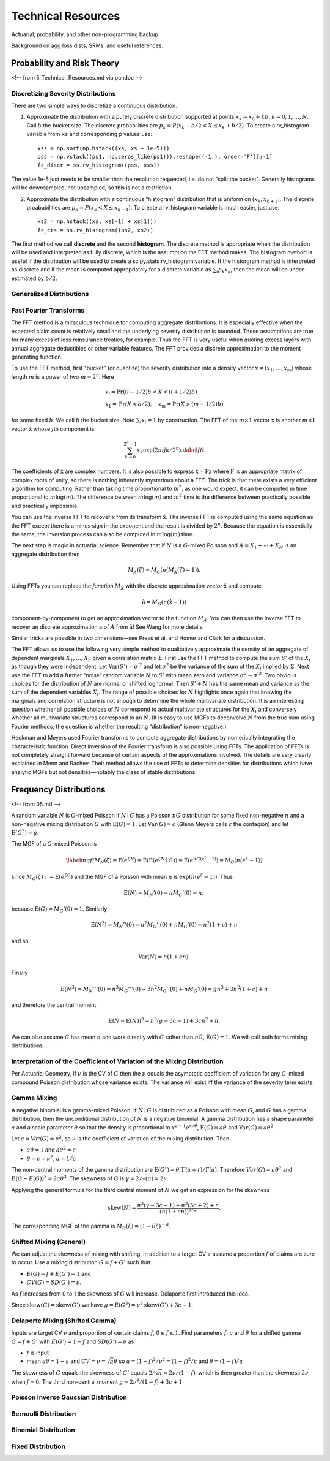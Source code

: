 ======================
Technical Resources
======================


Actuarial, probability, and other non-programming backup.

Background on agg loss dists, SRMs, and useful references.



Probability and Risk Theory
===========================

<!-- from 5_Technical_Resources.md via pandoc -->

Discretizing Severity Distributions
-----------------------------------

There are two simple ways to discretize a continuous distribution.

1. Approximate the distribution with a purely discrete distribution
   supported at points :math:`x_k=x_0+kb`, :math:`k=0,1,\dots, N`. Call
   :math:`b` the bucket size. The discrete probabilities are
   :math:`p_k=P(x_k - b/2 < X \le x_k+b/2)`. To create a rv_histogram
   variable from ``xs`` and corresponding ``p`` values use:

   ::

       xss = np.sort(np.hstack((xs, xs + 1e-5)))
       pss = np.vstack((ps1, np.zeros_like(ps1))).reshape((-1,), order='F')[:-1]
       fz_discr = ss.rv_histogram((pss, xss))

The value 1e-5 just needs to be smaller than the resolution requested,
i.e. do not “split the bucket”. Generally histograms will be
downsampled, not upsampled, so this is not a restriction.

2. Approximate the distribution with a continuous “histogram”
   distribution that is uniform on :math:`(x_k, x_{k+1}]`. The discrete
   proababilities are :math:`p_k=P(x_k < X \le x_{k+1})`. To create a
   rv_histogram variable is much easier, just use:

   ::

       xs2 = np.hstack((xs, xs[-1] + xs[1]))
       fz_cts = ss.rv_histogram((ps2, xs2))

The first method we call **discrete** and the second **histogram**. The
discrete method is appropriate when the distribution will be used and
interpreted as fully discrete, which is the assumption the FFT method
makes. The histogram method is useful if the distribution will be used
to create a scipy.stats rv_histogram variable. If the historgram method
is interpreted as discrete and if the mean is computed appropriately for
a discrete variable as :math:`\sum_i p_k x_k`, then the mean will be
under-estimated by :math:`b/2`.

Generalized Distributions
-------------------------

Fast Fourier Transforms
-----------------------

The FFT method is a miraculous technique for computing aggregate
distributions. It is especially effective when the expected claim count
is relatively small and the underlying severity distribution is bounded.
These assumptions are true for many excess of loss reinsurance treaties,
for example. Thus the FFT is very useful when quoting excess layers with
annual aggregate deductibles or other variable features. The FFT
provides a discrete approximation to the moment generating function.

To use the FFT method, first “bucket” (or quantize) the severity
distribution into a density vector :math:`\text{x}=(x_1,\dots,x_{m})`
whose length :math:`m` is a power of two :math:`m=2^n`. Here

.. math::


   \begin{gathered}
   x_i= \text{Pr}((i-1/2)b<X<(i+1/2)b)\\ x_1=\text{Pr}(X<b/2),\quad x_{m}=\text{Pr}(X>(m-1/2)b)\end{gathered}

for some fixed :math:`b`. We call :math:`b` the bucket size. Note
:math:`\sum_i x_i=1` by construction. The FFT of the :math:`m\times 1`
vector :math:`\text{x}` is another :math:`m\times 1` vector
:math:`\hat{\text{x}}` whose :math:`j`\ th component is

.. math::


   \sum_{k=0}^{2^n-1} x_k\exp(2\pi ijk/2^n).\label{fft}

The coefficients of :math:`\hat{\text{x}}` are complex numbers. It is
also possible to express :math:`\hat{\text{x}}=\text{F}\text{x}` where
:math:`\text{F}` is an appropriate matrix of complex roots of unity, so
there is nothing inherently mysterious about a FFT. The trick is that
there exists a very efficient algorithm for computing. Rather than
taking time proportional to :math:`m^2`, as one would expect, it can be
computed in time proportional to :math:`m\log(m)`. The difference
between :math:`m\log(m)` and :math:`m^2` time is the difference between
practically possible and practically impossible.

You can use the inverse FFT to recover :math:`\text{x}` from its
transform :math:`\hat{\text{x}}`. The inverse FFT is computed using the
same equation as the FFT except there is a minus sign in the exponent
and the result is divided by :math:`2^n`. Because the equation is
essentially the same, the inversion process can also be computed in
:math:`m\log(m)` time.

The next step is magic in actuarial science. Remember that if :math:`N`
is a :math:`G`-mixed Poisson and :math:`A=X_1+\cdots+X_N` is an
aggregate distribution then

.. math::


   M_A(\zeta)=M_G(n(M_X(\zeta)-1)).

Using FFTs you can replace the *function* :math:`M_X` with the discrete
approximation *vector* :math:`\hat{\text{x}}` and compute

.. math::


   \hat{\text{a}}=M_G(n(\hat{\text{x}} -1))

component-by-component to get an approximation vector to the function
:math:`M_A`. You can then use the inverse FFT to recover an discrete
approximation :math:`\text{a}` of :math:`A` from :math:`\hat{\text{a}}`!
See Wang for more details.

Similar tricks are possible in two dimensions—see Press et al. and Homer
and Clark for a discussion.

The FFT allows us to use the following very simple method to
qualitatively approximate the density of an aggregate of dependent
marginals :math:`X_1,\dots,X_n` given a correlation matrix
:math:`\Sigma`. First use the FFT method to compute the sum :math:`S'`
of the :math:`X_i` as though they were independent. Let
:math:`\text{Var}(S')=\sigma^{'2}` and let :math:`\sigma^2` be the
variance of the sum of the :math:`X_i` implied by :math:`\Sigma`. Next
use the FFT to add a further “noise” random variable :math:`N` to
:math:`S'` with mean zero and variance :math:`\sigma^2-\sigma^{'2}`. Two
obvious choices for the distribution of :math:`N` are normal or shifted
lognormal. Then :math:`S'+N` has the same mean and variance as the sum
of the dependent variables :math:`X_i`. The range of possible choices
for :math:`N` highlights once again that knowing the marginals and
correlation structure is not enough to determine the whole multivariate
distribution. It is an interesting question whether all possible choices
of :math:`N` correspond to actual multivariate structures for the
:math:`X_i` and conversely whether all multivariate structures
correspond to an :math:`N`. (It is easy to use MGFs to deconvolve
:math:`N` from the true sum using Fourier methods; the question is
whether the resulting “distribution” is non-negative.)

Heckman and Meyers used Fourier transforms to compute aggregate
distributions by numerically integrating the characteristic function.
Direct inversion of the Fourier transform is also possible using FFTs.
The application of FFTs is not completely straight forward because of
certain aspects of the approximations involved. The details are very
clearly explained in Menn and Rachev. Their method allows the use of
FFTs to determine densities for distributions which have analytic MGFs
but not densities—notably the class of stable distributions.



Frequency Distributions
=======================

<!-- from 05.md -->

A random variable :math:`N` is :math:`G`-mixed Poisson if
:math:`N\mid G` has a Poisson :math:`nG` distribution for some fixed
non-negative :math:`n` and a non-negative mixing distribution :math:`G`
with :math:`\text{E}(G)=1`. Let :math:`\text{Var}(G)=c` (Glenn Meyers
calls :math:`c` the contagion) and let :math:`\text{E}(G^3)=g`.

The MGF of a :math:`G`-mixed Poisson is

.. math::

   \label{mgfi}
   M_N(\zeta)=\text{E}(e^{\zeta N})=\text{E}(\text{E}(e^{\zeta N} \mid G))=\text{E}(e^{n
     G(e^\zeta-1)})=M_G(n(e^\zeta-1))

since :math:`M_G(\zeta):=\text{E}(e^{\zeta G})` and the MGF of a Poisson
with mean :math:`n` is :math:`\exp(n(e^\zeta-1))`. Thus

.. math::


   \text{E}(N)=M_N'(0)=n M_G'(0)=n,

because :math:`\text{E}(G)=M_G'(0)=1`. Similarly

.. math::


   \text{E}(N^2)=M_N''(0)=n^2M_G''(0)+n M_G'(0)=n^2(1+c)+n

and so

.. math::


   \text{Var}(N)=n(1+cn).

Finally

.. math::


   \text{E}(N^3) = M_N'''(0) =n^3M_G'''(0)+3n^2M_G''(0)+n M_G'(0) = gn^3 + 3n^2(1+c) + n

and therefore the central moment

.. math::


   \text{E}(N-\text{E}(N))^3 = n^3(g -3c -1) + 3cn^2 + n.

We can also assume :math:`G` has mean :math:`n` and work directly with
:math:`G` rather than :math:`nG`, :math:`\text{E}(G)=1`. We will call
both forms mixing distributions.

Interpretation of the Coefficient of Variation of the Mixing Distribution
-------------------------------------------------------------------------

Per Actuarial Geometry, if :math:`\nu` is the CV of :math:`G` then the
:math:`\nu` equals the asymptotic coefficient of variation for any
:math:`G`-mixed compound Poisson distribution whose variance exists. The
variance will exist iff the variance of the severity term exists.

Gamma Mixing
------------

A negative binomial is a gamma-mixed Poisson: if :math:`N \mid G` is
distributed as a Poisson with mean :math:`G`, and :math:`G` has a gamma
distribution, then the unconditional distribution of :math:`N` is a
negative binomial. A gamma distribution has a shape parameter :math:`a`
and a scale parameter :math:`\theta` so that the density is proportional
to :math:`x^{a-1}e^{x/\theta}`, :math:`\text{E}(G)=a\theta` and
:math:`\text{Var}(G)=a\theta^2`.

Let :math:`c=\text{Var}(G)=\nu^2`, so :math:`\nu` is the coefficient of
variation of the mixing distribution. Then

-  :math:`a\theta=1` and :math:`a\theta^2=c`
-  :math:`\theta=c=\nu^2`, :math:`a=1/c`

The non-central moments of the gamma distribution are
:math:`\text{E}(G^r)=\theta^r\Gamma(a+r)/\Gamma(a)`. Therefore
:math:`Var(G) = a\theta^2` and :math:`E(G-E(G))^3 = 2a\theta^3`. The
skewness of :math:`G` is :math:`\gamma = 2/\sqrt(a) = 2\nu`.

Applying the general formula for the third central moment of :math:`N`
we get an expression for the skewness

.. math::


   \text{skew}(N) = \frac{n^3(\gamma -3c -1) + n^2(3c+2) + n}{(n(1+cn))^{3/2}}.

The corresponding MGF of the gamma is
:math:`M_G(\zeta) = (1-\theta\zeta)^{-a}`.

Shifted Mixing (General)
------------------------

We can adjust the skewness of mixing with shifting. In addition to a
target CV :math:`\nu` assume a proportion :math:`f` of claims are sure
to occur. Use a mixing distribution :math:`G=f+G'` such that

-  :math:`E(G)= f + E(G') = 1` and
-  :math:`CV(G) = SD(G') = \nu`.

As :math:`f` increases from 0 to 1 the skewness of :math:`G` will
increase. Delaporte first introduced this idea.

Since :math:`\text{skew}(G)=\text{skew}(G')` we have
:math:`g=\text{E}(G^3)=\nu^3 \text{skew}(G')+3c+1`.

Delaporte Mixing (Shifted Gamma)
--------------------------------

Inputs are target CV :math:`\nu` and proportion of certain claims
:math:`f`, :math:`0\leq f \leq 1`. Find parameters :math:`f`, :math:`a`
and :math:`\theta` for a shifted gamma :math:`G=f+G'` with
:math:`E(G')=1-f` and :math:`SD(G')=\nu` as

-  :math:`f` is input
-  mean :math:`a\theta=1-s` and :math:`CV=\nu=\sqrt{a}\theta` so
   :math:`a=(1-f)^2/\nu^2=(1-f)^2/c` and :math:`\theta=(1-f)/a`

The skewness of :math:`G` equals the skewness of :math:`G'` equals
:math:`2/\sqrt{a}= 2\nu/(1-f)`, which is then greater than the skewness
:math:`2\nu` when :math:`f=0`. The third non-central moment
:math:`g=2\nu^4/(1-f)+3c+1`

Poisson Inverse Gaussian Distribution
-------------------------------------

Bernoulli Distribution
----------------------

Binomial Distribution
---------------------

Fixed Distribution
------------------
